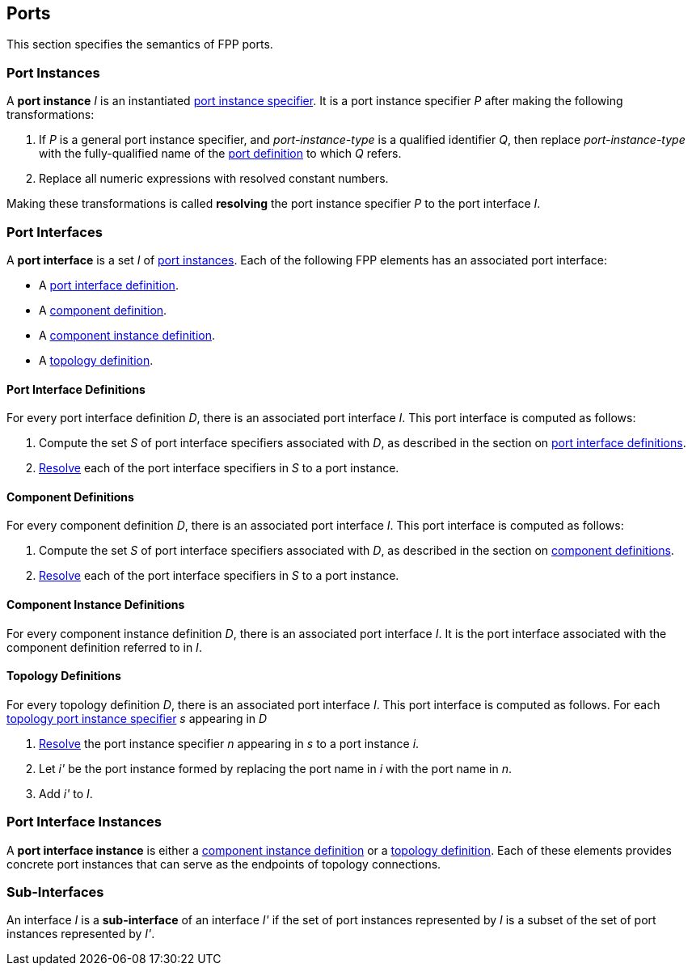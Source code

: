 == Ports

This section specifies the semantics of FPP ports.

=== Port Instances

A *port instance* _I_ is an instantiated
<<Specifiers_Port-Instance-Specifiers,port instance specifier>>.
It is a port instance specifier _P_
after making the following transformations:

. If _P_ is a general port instance specifier, and _port-instance-type_ is a qualified
identifier _Q_, then replace _port-instance-type_ with the fully-qualified name of the
<<Definitions_Port-Definitions, port definition>> to which _Q_ refers.

. Replace all numeric expressions with resolved constant numbers.

Making these transformations is called *resolving* the port instance specifier _P_
to the port interface _I_.

=== Port Interfaces

A *port interface* is a set _I_ of
<<Ports_Port-Instances,port instances>>.
Each of the following FPP elements has an associated port interface:

* A <<Definitions_Port-Interface-Definitions,port interface definition>>.

* A <<Definitions_Component-Definitions,component definition>>.

* A <<Definitions_Component-Instance-Definitions,component instance definition>>.

* A <<Definitions_Topology-Definitions,topology definition>>.

==== Port Interface Definitions

For every port interface definition _D_, there is an associated
port interface _I_.
This port interface is computed as follows:

. Compute the set _S_ of port interface specifiers associated with  _D_, as
described in the section on
<<Definitions_Port-Interface-Definitions_Semantics,port interface definitions>>.

. <<Ports_Port-Instances,Resolve>> each of the port interface specifiers in
  _S_ to a port instance.

==== Component Definitions

For every component definition _D_, there is an associated
port interface _I_.
This port interface is computed as follows:

. Compute the set _S_ of port interface specifiers associated with _D_, as
described in the section on
<<Definitions_Component-Definitions_Semantics,component definitions>>.

. <<Ports_Port-Instances,Resolve>> each of the port interface specifiers in _S_
  to a port instance.

==== Component Instance Definitions

For every component instance definition _D_, there is an associated port
interface _I_.
It is the port interface associated with the component definition referred to in _I_.

==== Topology Definitions

For every topology definition _D_, there is an associated port interface _I_.
This port interface is computed as follows.
For each <<Specifiers_Topology-Port-Instance-Specifiers,topology port instance
specifier>> _s_ appearing in _D_

. <<Ports_Port-Instances,Resolve>> the port instance specifier _n_ appearing in
  _s_ to a port instance _i_.

. Let _i'_ be the port instance formed by replacing the port name in _i_
with the port name in _n_.

. Add _i'_ to _I_.

=== Port Interface Instances

A *port interface instance* is either a
<<Definitions_Component-Instance-Definitions,component instance definition>>
or a <<Definitions_Topology-Definitions,topology definition>>.
Each of these elements provides concrete port instances
that can serve as the endpoints of topology connections.

=== Sub-Interfaces

An interface _I_ is a *sub-interface* of an interface _I'_ if
the set of port instances represented by _I_ is a subset of the set of
port instances represented by _I'_.
